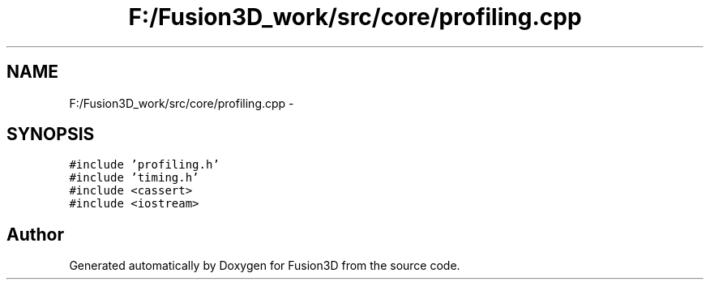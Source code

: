 .TH "F:/Fusion3D_work/src/core/profiling.cpp" 3 "Tue Nov 24 2015" "Version 0.0.0.1" "Fusion3D" \" -*- nroff -*-
.ad l
.nh
.SH NAME
F:/Fusion3D_work/src/core/profiling.cpp \- 
.SH SYNOPSIS
.br
.PP
\fC#include 'profiling\&.h'\fP
.br
\fC#include 'timing\&.h'\fP
.br
\fC#include <cassert>\fP
.br
\fC#include <iostream>\fP
.br

.SH "Author"
.PP 
Generated automatically by Doxygen for Fusion3D from the source code\&.
